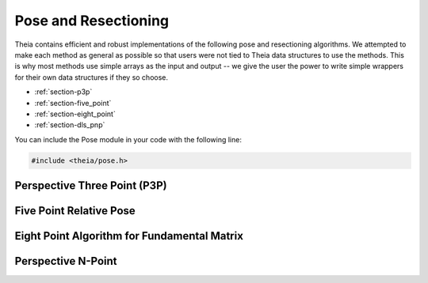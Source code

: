 .. highlight:: c++

.. default-domain:: cpp

.. _documentation-pose:

=====================
Pose and Resectioning
=====================

Theia contains efficient and robust implementations of the following pose and
resectioning algorithms. We attempted to make each method as general as possible so that users were not tied to Theia data structures to use the methods. This is why most methods use simple arrays as the input and output -- we give the user the power to write simple wrappers for their own data structures if they so choose.

* :ref:`section-p3p`

* :ref:`section-five_point`

* :ref:`section-eight_point`

* :ref:`section-dls_pnp`

You can include the Pose module in your code with the following line:

.. code-block:: c++

  #include <theia/pose.h>

.. _section-p3p:

Perspective Three Point (P3P)
=============================


.. function:: int PoseFromThreePoints(const double image_ray[3 * 3], const double points_3d[3 * 3], double solution_rotations[9 * 4], double solution_translations[3 * 4])

  Computes camera pose using the three point algorithm and returns all possible
  solutions (up to 4). Follows steps from the paper "A Novel Parameterization of
  the Perspective-Three-Point Problem for a direct computation of Absolute
  Camera position and Orientation" by [Kneip]_\. This algorithm has been proven
  to be up to an order of magnitude faster than other methods.

  ``image_ray``: Normalized image rays corresponding to model points.

  ``world_point``: 3D location of features. Must correspond to the image_ray of
     the same index (x[i][*] = i-th world point)

  ``solution_rotations``: the rotation matrix of the candidate solutions

  ``solution_translation``: the translation of the candidate solutions

  ``returns``: The number of poses computed, along with the output parameters
  ``rotation`` and ``translation`` filled with the valid poses.

  **NOTE**: P3P returns up to 4 poses, so the rotation and translation arrays are indeed arrays of 3x3 and 3x1 arrays respectively.


.. function:: int PoseFromThreeCalibrated(const double image_points[2 * 3], const double world_points[3 * 3], const double focal_length[2], const double principal_point[2], double solutions[12 * 4])

   ``image_points``: Location of features on the image plane

   ``world_points``: 3D location of features. Must correspond to the image_point
     of the same index (x[i][*] = i-th world point)

   ``focal_length``: fx, and fy the focal length parameters

   ``principle_point``: the principle point of the image

   ``solutions``: the projection matrices for the candidate solutions

   ``returns``: the number of poses computed.


.. _section-five_point:

Five Point Relative Pose
========================

.. function:: int FivePointRelativePose(const double image1_points[3 * 5], const double image2_points[3 * 5], double rotation[9 * 10], double translation[3 * 10])


  Computes the relative pose between two cameras using 5 corresponding
  points. Algorithm is implemented based on "An Efficient Solution to the
  Five-Point Relative Pose Problem" by [Nister]_.

  ``image1_points``: Location of features on the image plane of image 1.

  ``image2_points``: Location of features on the image plane of image 2.

  ``returns``: Output the number of poses computed as well as the relative
  rotation and translation.


.. _section-eight_point:

Eight Point Algorithm for Fundamental Matrix
============================================

.. function:: bool NormalizedEightPoint(const std::vector<Eigen::Vector3d>& image_1_points, const std::vector<Eigen::Vector3d>& image_2_points, Eigen::Matrix3d* fundamental_matrix)

.. function:: bool GoldStandardEightPoint(const std::vector<Eigen::Vector3d>& image_1_points, const std::vector<Eigen::Vector3d>& image_2_points, Eigen::Matrix3d* fundamental_matrix)

  Computes the fundamental matrix relating image points between two images such
  that :math:`x' F x = 0` for all correspondences :math:`x` and :math:`x'` in
  images 1 and 2 respectively. The normalized eight point algorithm is a speedy
  estimation of the fundamental matrix (Alg 11.1 in [HartleyZisserman]_), while
  the gold standard algorithm minimizes the geometric error (i.e., reprojection
  error) according to algorithm 11.3 in [HartleyZisserman]_.

  ``image_1_points``: Image points from image 1. At least 8 points must be passed in.

  ``image_2_points``: Image points from image 2. At least 8 points must be passed in.

  ``fundamental_matrix``: The computed fundamental matrix.

  ``returns:`` true on success, false on failure.

.. _section-dls_pnp:

Perspective N-Point
===================

.. function:: void DlsPnp(const std::vector<Eigen::Vector3d>& image_ray, const std::vector<Eigen::Vector3d>& world_point, std::vector<Eigen::Quaterniond>* solution_rotation, std::vector<Eigen::Vector3d>* solution_translation)

  Computes the camera pose using the Perspective N-point method from "A Direct
  Least-Squares (DLS) Method for PnP" by [Hesch]_ and Stergios
  Roumeliotis. This method is extremely scalable and highly accurate for the PnP
  problem. A minimum of 4 points are required, but there is no maximum number of
  points allowed as this is a least-squared approach. Theoretically, up to 27
  solutions may be returned, but in practice only 4 real solutions arise and in
  almost all cases where n >= 6 there is only one solution which places the
  observed points in front of the camera.

  ``image_ray``: Normalized image rays corresponding to model points. Must
  contain at least 4 points.

  ``points_3d``: 3D location of features. Must correspond to the image_ray of
  the same index. Must contain the same number of points as image_ray, and at
  least 4.

  ``solution_rotation``: the rotation quaternion of the candidate solutions

  ``solution_translation``: the translation of the candidate solutions
